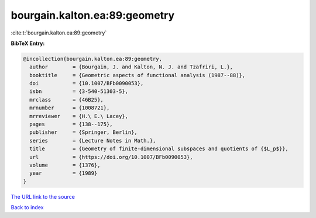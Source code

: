 bourgain.kalton.ea:89:geometry
==============================

:cite:t:`bourgain.kalton.ea:89:geometry`

**BibTeX Entry:**

.. code-block:: bibtex

   @incollection{bourgain.kalton.ea:89:geometry,
     author        = {Bourgain, J. and Kalton, N. J. and Tzafriri, L.},
     booktitle     = {Geometric aspects of functional analysis (1987--88)},
     doi           = {10.1007/BFb0090053},
     isbn          = {3-540-51303-5},
     mrclass       = {46B25},
     mrnumber      = {1008721},
     mrreviewer    = {H.\ E.\ Lacey},
     pages         = {138--175},
     publisher     = {Springer, Berlin},
     series        = {Lecture Notes in Math.},
     title         = {Geometry of finite-dimensional subspaces and quotients of {$L_p$}},
     url           = {https://doi.org/10.1007/BFb0090053},
     volume        = {1376},
     year          = {1989}
   }

`The URL link to the source <https://doi.org/10.1007/BFb0090053>`__


`Back to index <../By-Cite-Keys.html>`__
